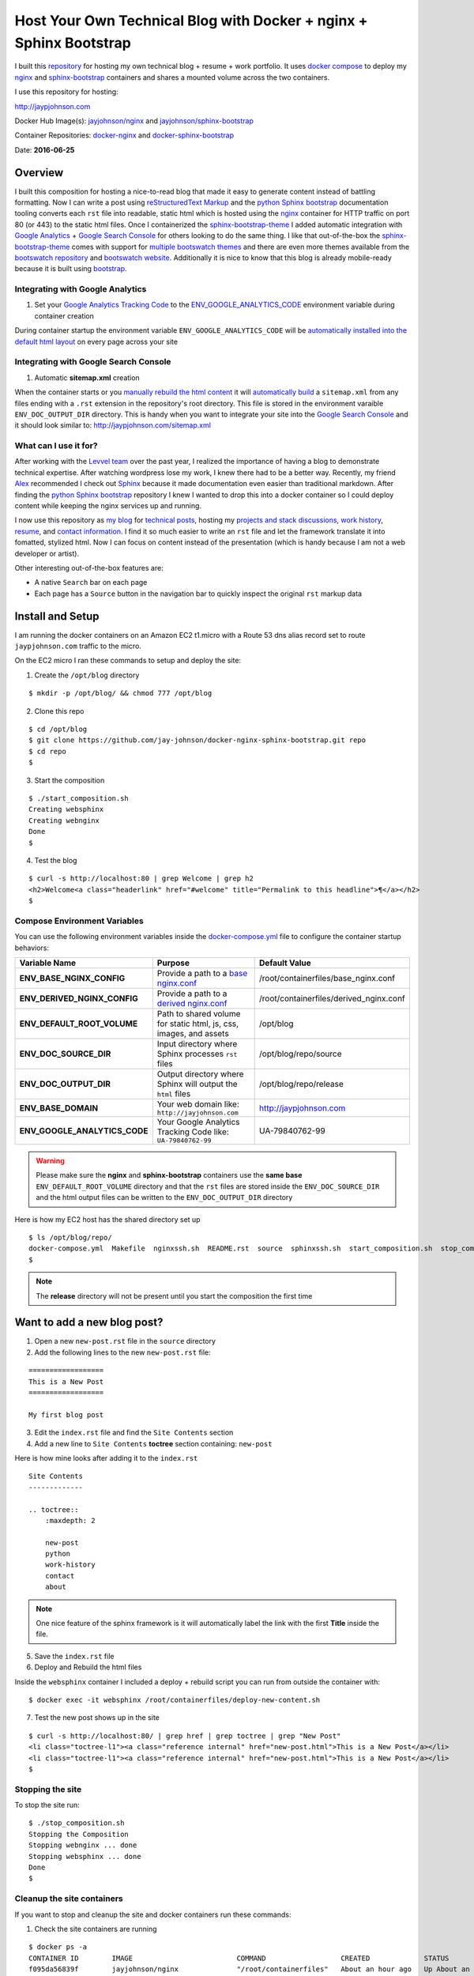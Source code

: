===================================================================
Host Your Own Technical Blog with Docker + nginx + Sphinx Bootstrap
===================================================================

.. image:: http://jaypjohnson.com/homepagesample.png


I built this repository_ for hosting my own technical blog + resume + work portfolio. It uses `docker compose`_ to deploy my nginx_ and sphinx-bootstrap_ containers and shares a mounted volume across the two containers. 

I use this repository for hosting:

http://jaypjohnson.com

Docker Hub Image(s): `jayjohnson/nginx`_ and `jayjohnson/sphinx-bootstrap`_

Container Repositories: docker-nginx_ and docker-sphinx-bootstrap_ 

Date: **2016-06-25**

.. role:: bash(code)
      :language: bash

Overview
--------

I built this composition for hosting a nice-to-read blog that made it easy to generate content instead of battling formatting. Now I can write a post using `reStructuredText Markup`_ and the `python Sphinx bootstrap`_ documentation tooling converts each ``rst`` file into readable, static html which is hosted using the nginx_ container for HTTP traffic on port 80 (or 443) to the static html files. Once I containerized the sphinx-bootstrap-theme_ I added automatic integration with `Google Analytics`_ + `Google Search Console`_ for others looking to do the same thing. I like that out-of-the-box the sphinx-bootstrap-theme_ comes with support for `multiple bootswatch themes`_ and there are even more themes available from the `bootswatch repository`_ and `bootswatch website`_. Additionally it is nice to know that this blog is already mobile-ready because it is built using `bootstrap`_.

Integrating with Google Analytics
~~~~~~~~~~~~~~~~~~~~~~~~~~~~~~~~~

1. Set your `Google Analytics Tracking Code`_ to the ENV_GOOGLE_ANALYTICS_CODE_ environment variable during container creation

During container startup the environment variable ``ENV_GOOGLE_ANALYTICS_CODE`` will be `automatically installed into the default html layout`_ on every page across your site

Integrating with Google Search Console
~~~~~~~~~~~~~~~~~~~~~~~~~~~~~~~~~~~~~~

1. Automatic **sitemap.xml** creation

When the container starts or you `manually rebuild the html content`_ it will `automatically build`_ a ``sitemap.xml`` from any files ending with a ``.rst`` extension in the repository's root directory. This file is stored in the environment varaible ``ENV_DOC_OUTPUT_DIR`` directory. This is handy when you want to integrate your site into the `Google Search Console`_ and it should look similar to: http://jaypjohnson.com/sitemap.xml

What can I use it for?
~~~~~~~~~~~~~~~~~~~~~~

After working with the `Levvel team`_ over the past year, I realized the importance of having a blog to demonstrate technical expertise. After watching wordpress lose my work, I knew there had to be a better way. Recently, my friend `Alex`_ recommended I check out `Sphinx`_ because it made documentation even easier than traditional markdown. After finding the `python Sphinx bootstrap`_ repository I knew I wanted to drop this into a docker container so I could deploy content while keeping the nginx services up and running.

I now use this repository as `my blog`_ for `technical posts`_, hosting my `projects and stack discussions`_, `work history`_, resume_, and `contact information`_. I find it so much easier to write an ``rst`` file and let the framework translate it into fomatted, stylized html. Now I can focus on content instead of the presentation (which is handy because I am not a web developer or artist). 

Other interesting out-of-the-box features are:

* A native ``Search`` bar on each page
* Each page has a ``Source`` button in the navigation bar to quickly inspect the original ``rst`` markup data 

.. _docker compose: https://docs.docker.com/compose/
.. _Google Analytics: https://analytics.google.com/
.. _Google Search Console: https://www.google.com/webmasters/tools/
.. _Levvel team: http://levvel.io
.. _Alex: https://github.com/ajsmith
.. _Sphinx: http://www.sphinx-doc.org/en/stable/
.. _reStructuredText Markup: http://docutils.sourceforge.net/docs/ref/rst/restructuredtext.html
.. _python Sphinx bootstrap: https://github.com/ryan-roemer/sphinx-bootstrap-theme
.. _sphinx-bootstrap-theme: https://github.com/ryan-roemer/sphinx-bootstrap-theme
.. _multiple bootswatch themes: https://github.com/ryan-roemer/sphinx-bootstrap-theme/blob/bfb28af310ad5082fae01dc1ff08dab6ab3fa410/demo/source/conf.py#L146-L150
.. _bootswatch website: http://bootswatch.com/
.. _bootswatch repository: https://github.com/thomaspark/bootswatch
.. _bootstrap: http://getbootstrap.com/
.. _Google Analytics Tracking Code: https://support.google.com/analytics/answer/1008080?hl=en
.. _ENV_GOOGLE_ANALYTICS_CODE: https://github.com/jay-johnson/docker-nginx-sphinx-bootstrap/blob/9cdc931b535b8acbdbc9af63add6106e070d98b0/docker-compose.yml#L24
.. _automatically installed into the default html layout: https://github.com/jay-johnson/docker-sphinx-bootstrap/blob/7eb1ce2b493c9512ac9c584950ba83b8ea4c027f/containerfiles/start-container.sh#L13-L14
.. _manually rebuild the html content: https://github.com/jay-johnson/docker-sphinx-bootstrap/blob/7eb1ce2b493c9512ac9c584950ba83b8ea4c027f/containerfiles/start-container.sh#L16-17
.. _automatically build: https://github.com/jay-johnson/docker-sphinx-bootstrap/blob/7eb1ce2b493c9512ac9c584950ba83b8ea4c027f/containerfiles/start-container.sh#L25-L45
.. _my blog: http://jaypjohnson.com
.. _technical posts : http://jaypjohnson.com/2016-06-24-configurable-docker-nginx.html
.. _projects and stack discussions: http://jaypjohnson.com/redis.html
.. _resume: http://jaypjohnson.com/_downloads/JayJohnson-Resume.pdf
.. _work history : http://jaypjohnson.com/work_history.html
.. _contact information: http://jaypjohnson.com/contact.html
.. _repository: https://github.com/jay-johnson/docker-nginx-sphinx-bootstrap
.. _nginx : https://hub.docker.com/r/jayjohnson/nginx/
.. _sphinx-bootstrap : https://hub.docker.com/r/jayjohnson/sphinx-bootstrap
.. _jayjohnson/nginx : https://hub.docker.com/r/jayjohnson/nginx/
.. _jayjohnson/sphinx-bootstrap : https://hub.docker.com/r/jayjohnson/sphinx-bootstrap
.. _start_container.sh: https://github.com/jay-johnson/docker-nginx/blob/master/containerfiles/start-container.sh
.. _base nginx.conf : https://github.com/jay-johnson/docker-nginx/blob/master/containerfiles/base_nginx.conf
.. _derived nginx.conf : https://github.com/jay-johnson/docker-nginx/blob/master/containerfiles/derived_nginx.conf
.. _properties.sh : https://github.com/jay-johnson/docker-nginx/blob/master/properties.sh
.. _docker-compose.yml: https://github.com/jay-johnson/docker-nginx-sphinx-bootstrap/blob/master/docker-compose.yml
.. _docker-sphinx-bootstrap: https://github.com/jay-johnson/docker-sphinx-bootstrap
.. _docker-nginx: https://github.com/jay-johnson/docker-nginx


Install and Setup
-----------------

I am running the docker containers on an Amazon EC2 t1.micro with a Route 53 dns alias record set to route ``jaypjohnson.com`` traffic to the micro.

On the EC2 micro I ran these commands to setup and deploy the site:

1. Create the ``/opt/blog`` directory

::

    $ mkdir -p /opt/blog/ && chmod 777 /opt/blog

2. Clone this repo

::

    $ cd /opt/blog
    $ git clone https://github.com/jay-johnson/docker-nginx-sphinx-bootstrap.git repo 
    $ cd repo
    $

3. Start the composition

::

    $ ./start_composition.sh
    Creating websphinx
    Creating webnginx
    Done
    $

4. Test the blog

::

    $ curl -s http://localhost:80 | grep Welcome | grep h2
    <h2>Welcome<a class="headerlink" href="#welcome" title="Permalink to this headline">¶</a></h2>
    $

Compose Environment Variables
~~~~~~~~~~~~~~~~~~~~~~~~~~~~~

You can use the following environment variables inside the docker-compose.yml_ file to configure the container startup behaviors:

+----------------------------------------+--------------------------------------------------------------------+-------------------------------------------------------------+ 
| Variable Name                          | Purpose                                                            | Default Value                                               | 
+========================================+====================================================================+=============================================================+ 
| **ENV_BASE_NGINX_CONFIG**              | Provide a path to a `base nginx.conf`_                             | /root/containerfiles/base_nginx.conf                        | 
+----------------------------------------+--------------------------------------------------------------------+-------------------------------------------------------------+ 
| **ENV_DERIVED_NGINX_CONFIG**           | Provide a path to a `derived nginx.conf`_                          | /root/containerfiles/derived_nginx.conf                     | 
+----------------------------------------+--------------------------------------------------------------------+-------------------------------------------------------------+ 
| **ENV_DEFAULT_ROOT_VOLUME**            | Path to shared volume for static html, js, css, images, and assets | /opt/blog                                                   | 
+----------------------------------------+--------------------------------------------------------------------+-------------------------------------------------------------+ 
| **ENV_DOC_SOURCE_DIR**                 | Input directory where Sphinx processes ``rst`` files               | /opt/blog/repo/source                                       | 
+----------------------------------------+--------------------------------------------------------------------+-------------------------------------------------------------+ 
| **ENV_DOC_OUTPUT_DIR**                 | Output directory where Sphinx will output the ``html`` files       | /opt/blog/repo/release                                      | 
+----------------------------------------+--------------------------------------------------------------------+-------------------------------------------------------------+ 
| **ENV_BASE_DOMAIN**                    | Your web domain like: ``http://jayjohnson.com``                    | http://jaypjohnson.com                                      | 
+----------------------------------------+--------------------------------------------------------------------+-------------------------------------------------------------+ 
| **ENV_GOOGLE_ANALYTICS_CODE**          | Your Google Analytics Tracking Code like: ``UA-79840762-99``       | UA-79840762-99                                              | 
+----------------------------------------+--------------------------------------------------------------------+-------------------------------------------------------------+ 

.. warning:: Please make sure the **nginx** and **sphinx-bootstrap** containers use the **same base** ``ENV_DEFAULT_ROOT_VOLUME`` directory and that the ``rst`` files are stored inside the ``ENV_DOC_SOURCE_DIR`` and the html output files can be written to the ``ENV_DOC_OUTPUT_DIR`` directory


Here is how my EC2 host has the shared directory set up

::

   $ ls /opt/blog/repo/
   docker-compose.yml  Makefile  nginxssh.sh  README.rst  source  sphinxssh.sh  start_composition.sh  stop_composition.sh
   $

.. note:: The **release** directory will not be present until you start the composition the first time


Want to add a new blog post?
----------------------------

1. Open a new ``new-post.rst`` file in the ``source`` directory

2. Add the following lines to the new ``new-post.rst`` file:

::

    ==================
    This is a New Post
    ==================

    My first blog post


3. Edit the ``index.rst`` file and find the ``Site Contents`` section

4. Add a new line to ``Site Contents`` **toctree** section containing: ``new-post`` 

Here is how mine looks after adding it to the ``index.rst``

::

    Site Contents
    -------------

    .. toctree::
        :maxdepth: 2

        new-post
        python
        work-history
        contact
        about


.. note:: One nice feature of the sphinx framework is it will automatically label the link with the first **Title** inside the file.

5. Save the ``index.rst`` file

6. Deploy and Rebuild the html files

Inside the ``websphinx`` container I included a deploy + rebuild script you can run from outside the container with:

::

    $ docker exec -it websphinx /root/containerfiles/deploy-new-content.sh

7. Test the new post shows up in the site

::

    $ curl -s http://localhost:80/ | grep href | grep toctree | grep "New Post"
    <li class="toctree-l1"><a class="reference internal" href="new-post.html">This is a New Post</a></li>
    <li class="toctree-l1"><a class="reference internal" href="new-post.html">This is a New Post</a></li>
    $

Stopping the site
~~~~~~~~~~~~~~~~~

To stop the site run:

::

    $ ./stop_composition.sh 
    Stopping the Composition
    Stopping webnginx ... done
    Stopping websphinx ... done
    Done
    $



Cleanup the site containers
~~~~~~~~~~~~~~~~~~~~~~~~~~~

If you want to stop and cleanup the site and docker containers run these commands:

1. Check the site containers are running

::

    $ docker ps -a
    CONTAINER ID        IMAGE                         COMMAND                  CREATED             STATUS              PORTS                                      NAMES
    f095da56839f        jayjohnson/nginx              "/root/containerfiles"   About an hour ago   Up About an hour    0.0.0.0:82->80/tcp, 0.0.0.0:444->443/tcp   webnginx
    b2f9d5dd915a        jayjohnson/sphinx-bootstrap   "/root/containerfiles"   About an hour ago   Up About an hour                                               websphinx
    $

2. Stop the composition

::

    $ ./stop_composition.sh 
    Stopping the Composition
    Stopping webnginx ... done
    Stopping websphinx ... done
    Done
    $

3. Remove the containers

::

    $ docker rm webnginx websphinx
    webnginx
    websphinx
    $

4. Remove the container images

::

    $ docker rmi jayjohnson/nginx jayjohnson/sphinx-bootstrap


5. Remove the blog directory

:: 

    $ rm -rf /opt/blog/repo

Licenses
--------

This repository is licensed under the MIT license.

The nginx license: http://nginx.org/LICENSE

Sphinx Bootstrap Theme is licensed under the MIT license.

Bootstrap v2 is licensed under the Apache license 2.0.

Bootstrap v3.1.0+ is licensed under the MIT license.
